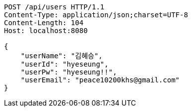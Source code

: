 [source,http,options="nowrap"]
----
POST /api/users HTTP/1.1
Content-Type: application/json;charset=UTF-8
Content-Length: 104
Host: localhost:8080

{
    "userName": "김혜승",
    "userId": "hyeseung",
    "userPw": "hyeseung!!",
    "userEmail": "peace10200khs@gmail.com"
}
----